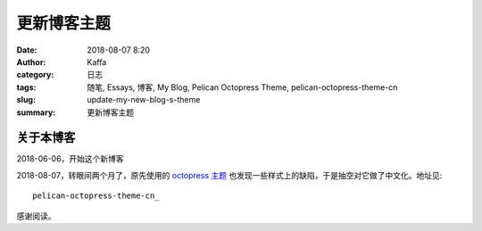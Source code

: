 ##############
更新博客主题
##############

:date: 2018-08-07 8:20
:author: Kaffa
:category: 日志
:tags: 随笔, Essays, 博客, My Blog, Pelican Octopress Theme, pelican-octopress-theme-cn
:slug: update-my-new-blog-s-theme
:summary: 更新博客主题

关于本博客
===========

2018-06-06，开始这个新博客

2018-08-07，转眼间两个月了，原先使用的 `octopress 主题`_ 也发现一些样式上的缺陷，于是抽空对它做了中文化。地址见::

    pelican-octopress-theme-cn_

感谢阅读。

.. _`octopress 主题`: https://github.com/MrSenko/pelican-octopress-theme
.. _pelican-octopress-theme-cn: https://github.com/kaffa/pelican-octopress-theme-cn
